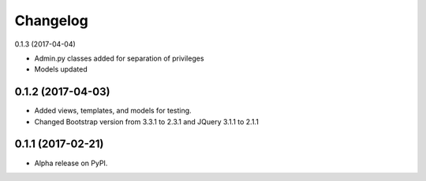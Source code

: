 =========
Changelog
=========

0.1.3 (2017-04-04)

* Admin.py classes added for separation of privileges
* Models updated

0.1.2 (2017-04-03)
==================

* Added views, templates, and models for testing.
* Changed Bootstrap version from 3.3.1 to 2.3.1  and JQuery 3.1.1 to 2.1.1

0.1.1 (2017-02-21)
==================

* Alpha release on PyPI.

